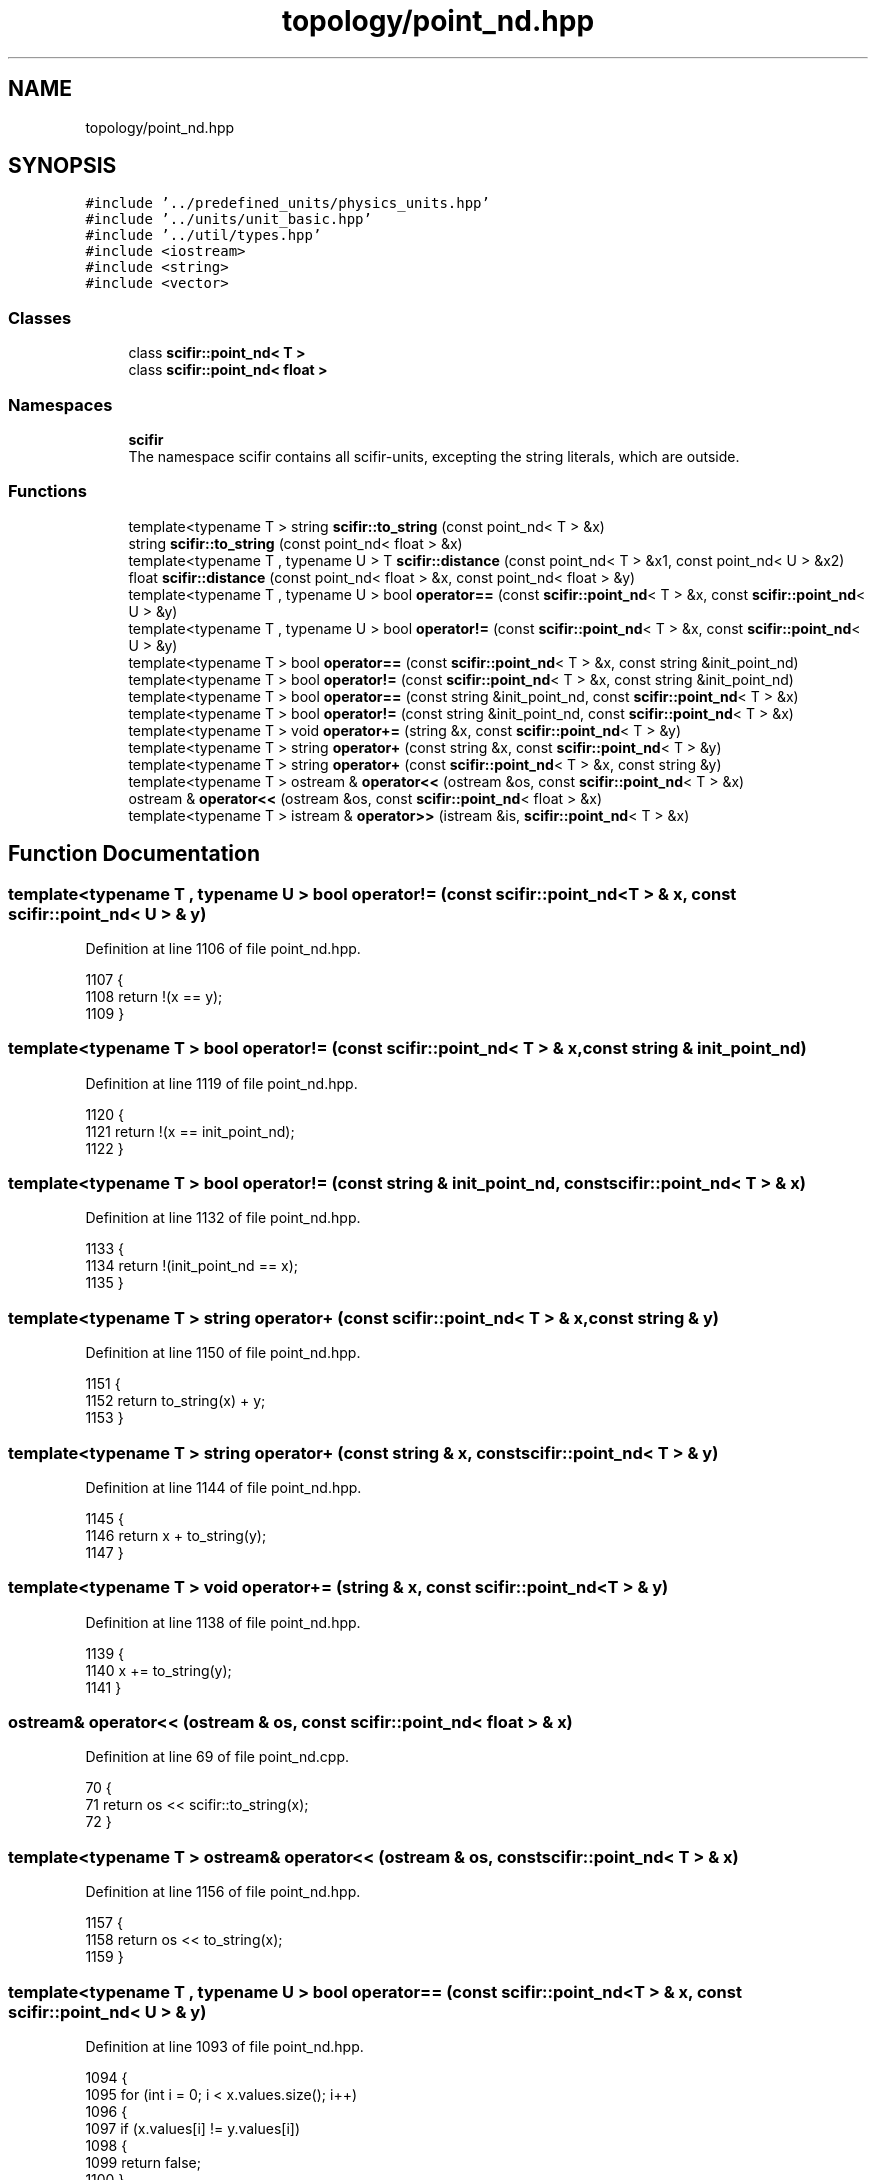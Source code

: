 .TH "topology/point_nd.hpp" 3 "Sat Jul 13 2024" "Version 2.0.0" "scifir-units" \" -*- nroff -*-
.ad l
.nh
.SH NAME
topology/point_nd.hpp
.SH SYNOPSIS
.br
.PP
\fC#include '\&.\&./predefined_units/physics_units\&.hpp'\fP
.br
\fC#include '\&.\&./units/unit_basic\&.hpp'\fP
.br
\fC#include '\&.\&./util/types\&.hpp'\fP
.br
\fC#include <iostream>\fP
.br
\fC#include <string>\fP
.br
\fC#include <vector>\fP
.br

.SS "Classes"

.in +1c
.ti -1c
.RI "class \fBscifir::point_nd< T >\fP"
.br
.ti -1c
.RI "class \fBscifir::point_nd< float >\fP"
.br
.in -1c
.SS "Namespaces"

.in +1c
.ti -1c
.RI " \fBscifir\fP"
.br
.RI "The namespace scifir contains all scifir-units, excepting the string literals, which are outside\&. "
.in -1c
.SS "Functions"

.in +1c
.ti -1c
.RI "template<typename T > string \fBscifir::to_string\fP (const point_nd< T > &x)"
.br
.ti -1c
.RI "string \fBscifir::to_string\fP (const point_nd< float > &x)"
.br
.ti -1c
.RI "template<typename T , typename U > T \fBscifir::distance\fP (const point_nd< T > &x1, const point_nd< U > &x2)"
.br
.ti -1c
.RI "float \fBscifir::distance\fP (const point_nd< float > &x, const point_nd< float > &y)"
.br
.ti -1c
.RI "template<typename T , typename U > bool \fBoperator==\fP (const \fBscifir::point_nd\fP< T > &x, const \fBscifir::point_nd\fP< U > &y)"
.br
.ti -1c
.RI "template<typename T , typename U > bool \fBoperator!=\fP (const \fBscifir::point_nd\fP< T > &x, const \fBscifir::point_nd\fP< U > &y)"
.br
.ti -1c
.RI "template<typename T > bool \fBoperator==\fP (const \fBscifir::point_nd\fP< T > &x, const string &init_point_nd)"
.br
.ti -1c
.RI "template<typename T > bool \fBoperator!=\fP (const \fBscifir::point_nd\fP< T > &x, const string &init_point_nd)"
.br
.ti -1c
.RI "template<typename T > bool \fBoperator==\fP (const string &init_point_nd, const \fBscifir::point_nd\fP< T > &x)"
.br
.ti -1c
.RI "template<typename T > bool \fBoperator!=\fP (const string &init_point_nd, const \fBscifir::point_nd\fP< T > &x)"
.br
.ti -1c
.RI "template<typename T > void \fBoperator+=\fP (string &x, const \fBscifir::point_nd\fP< T > &y)"
.br
.ti -1c
.RI "template<typename T > string \fBoperator+\fP (const string &x, const \fBscifir::point_nd\fP< T > &y)"
.br
.ti -1c
.RI "template<typename T > string \fBoperator+\fP (const \fBscifir::point_nd\fP< T > &x, const string &y)"
.br
.ti -1c
.RI "template<typename T > ostream & \fBoperator<<\fP (ostream &os, const \fBscifir::point_nd\fP< T > &x)"
.br
.ti -1c
.RI "ostream & \fBoperator<<\fP (ostream &os, const \fBscifir::point_nd\fP< float > &x)"
.br
.ti -1c
.RI "template<typename T > istream & \fBoperator>>\fP (istream &is, \fBscifir::point_nd\fP< T > &x)"
.br
.in -1c
.SH "Function Documentation"
.PP 
.SS "template<typename T , typename U > bool operator!= (const \fBscifir::point_nd\fP< T > & x, const \fBscifir::point_nd\fP< U > & y)"

.PP
Definition at line 1106 of file point_nd\&.hpp\&.
.PP
.nf
1107 {
1108     return !(x == y);
1109 }
.fi
.SS "template<typename T > bool operator!= (const \fBscifir::point_nd\fP< T > & x, const string & init_point_nd)"

.PP
Definition at line 1119 of file point_nd\&.hpp\&.
.PP
.nf
1120 {
1121     return !(x == init_point_nd);
1122 }
.fi
.SS "template<typename T > bool operator!= (const string & init_point_nd, const \fBscifir::point_nd\fP< T > & x)"

.PP
Definition at line 1132 of file point_nd\&.hpp\&.
.PP
.nf
1133 {
1134     return !(init_point_nd == x);
1135 }
.fi
.SS "template<typename T > string operator+ (const \fBscifir::point_nd\fP< T > & x, const string & y)"

.PP
Definition at line 1150 of file point_nd\&.hpp\&.
.PP
.nf
1151 {
1152     return to_string(x) + y;
1153 }
.fi
.SS "template<typename T > string operator+ (const string & x, const \fBscifir::point_nd\fP< T > & y)"

.PP
Definition at line 1144 of file point_nd\&.hpp\&.
.PP
.nf
1145 {
1146     return x + to_string(y);
1147 }
.fi
.SS "template<typename T > void operator+= (string & x, const \fBscifir::point_nd\fP< T > & y)"

.PP
Definition at line 1138 of file point_nd\&.hpp\&.
.PP
.nf
1139 {
1140     x += to_string(y);
1141 }
.fi
.SS "ostream& operator<< (ostream & os, const \fBscifir::point_nd\fP< float > & x)"

.PP
Definition at line 69 of file point_nd\&.cpp\&.
.PP
.nf
70 {
71     return os << scifir::to_string(x);
72 }
.fi
.SS "template<typename T > ostream& operator<< (ostream & os, const \fBscifir::point_nd\fP< T > & x)"

.PP
Definition at line 1156 of file point_nd\&.hpp\&.
.PP
.nf
1157 {
1158     return os << to_string(x);
1159 }
.fi
.SS "template<typename T , typename U > bool operator== (const \fBscifir::point_nd\fP< T > & x, const \fBscifir::point_nd\fP< U > & y)"

.PP
Definition at line 1093 of file point_nd\&.hpp\&.
.PP
.nf
1094 {
1095     for (int i = 0; i < x\&.values\&.size(); i++)
1096     {
1097         if (x\&.values[i] != y\&.values[i])
1098         {
1099             return false;
1100         }
1101     }
1102     return true;
1103 }
.fi
.SS "template<typename T > bool operator== (const \fBscifir::point_nd\fP< T > & x, const string & init_point_nd)"

.PP
Definition at line 1112 of file point_nd\&.hpp\&.
.PP
.nf
1113 {
1114     scifir::point_nd<T> y(init_point_nd);
1115     return (x == y);
1116 }
.fi
.SS "template<typename T > bool operator== (const string & init_point_nd, const \fBscifir::point_nd\fP< T > & x)"

.PP
Definition at line 1125 of file point_nd\&.hpp\&.
.PP
.nf
1126 {
1127     scifir::point_nd<T> y(init_point_nd);
1128     return (x == y);
1129 }
.fi
.SS "template<typename T > istream& operator>> (istream & is, \fBscifir::point_nd\fP< T > & x)"

.PP
Definition at line 1164 of file point_nd\&.hpp\&.
.PP
.nf
1165 {
1166     char a[256];
1167     is\&.getline(a, 256);
1168     string b(a);
1169     boost::trim(b);
1170     x = scifir::point_nd<T>(b);
1171     return is;
1172 }
.fi
.SH "Author"
.PP 
Generated automatically by Doxygen for scifir-units from the source code\&.
